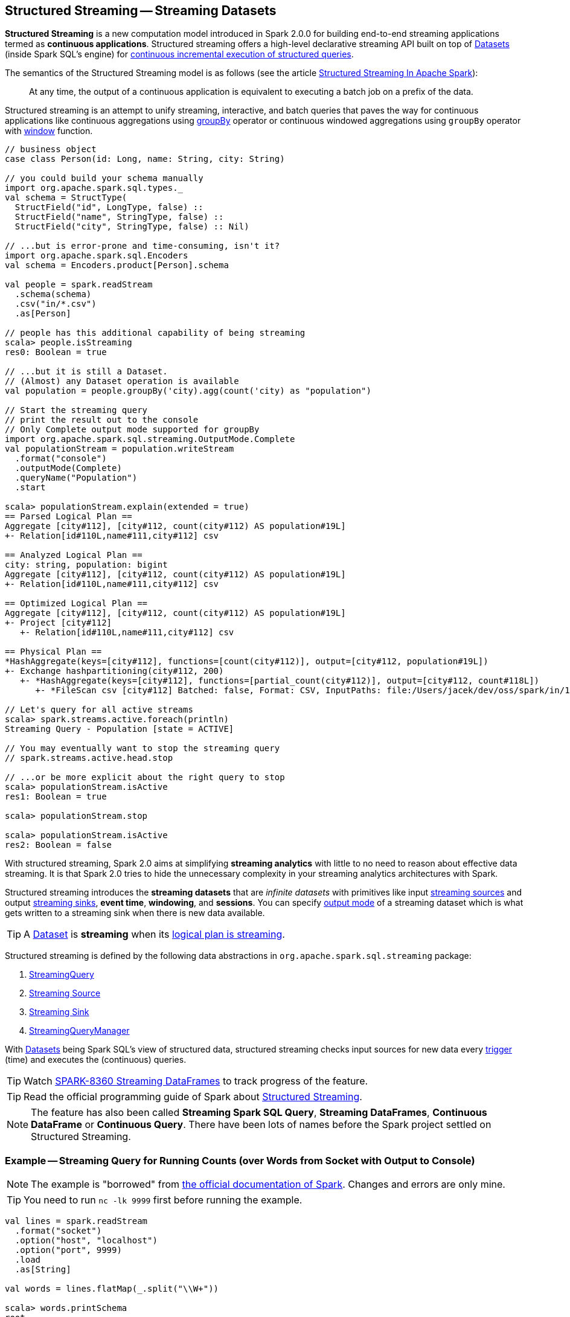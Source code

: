 == Structured Streaming -- Streaming Datasets

*Structured Streaming* is a new computation model introduced in Spark 2.0.0 for building end-to-end streaming applications termed as *continuous applications*. Structured streaming offers a high-level declarative streaming API built on top of link:spark-sql-dataset.adoc[Datasets] (inside Spark SQL's engine) for link:spark-sql-streaming-StreamingQuery.adoc[continuous incremental execution of structured queries].

The semantics of the Structured Streaming model is as follows (see the article https://databricks.com/blog/2016/07/28/structured-streaming-in-apache-spark.html[Structured Streaming In Apache Spark]):

> At any time, the output of a continuous application is equivalent to executing a batch job on a prefix of the data.

Structured streaming is an attempt to unify streaming, interactive, and batch queries that paves the way for continuous applications like continuous aggregations using link:spark-sql-dataset.adoc#groupBy[groupBy] operator or continuous windowed aggregations using `groupBy` operator with link:spark-sql-functions.adoc#window[window] function.

[source, scala]
----
// business object
case class Person(id: Long, name: String, city: String)

// you could build your schema manually
import org.apache.spark.sql.types._
val schema = StructType(
  StructField("id", LongType, false) ::
  StructField("name", StringType, false) ::
  StructField("city", StringType, false) :: Nil)

// ...but is error-prone and time-consuming, isn't it?
import org.apache.spark.sql.Encoders
val schema = Encoders.product[Person].schema

val people = spark.readStream
  .schema(schema)
  .csv("in/*.csv")
  .as[Person]

// people has this additional capability of being streaming
scala> people.isStreaming
res0: Boolean = true

// ...but it is still a Dataset.
// (Almost) any Dataset operation is available
val population = people.groupBy('city).agg(count('city) as "population")

// Start the streaming query
// print the result out to the console
// Only Complete output mode supported for groupBy
import org.apache.spark.sql.streaming.OutputMode.Complete
val populationStream = population.writeStream
  .format("console")
  .outputMode(Complete)
  .queryName("Population")
  .start

scala> populationStream.explain(extended = true)
== Parsed Logical Plan ==
Aggregate [city#112], [city#112, count(city#112) AS population#19L]
+- Relation[id#110L,name#111,city#112] csv

== Analyzed Logical Plan ==
city: string, population: bigint
Aggregate [city#112], [city#112, count(city#112) AS population#19L]
+- Relation[id#110L,name#111,city#112] csv

== Optimized Logical Plan ==
Aggregate [city#112], [city#112, count(city#112) AS population#19L]
+- Project [city#112]
   +- Relation[id#110L,name#111,city#112] csv

== Physical Plan ==
*HashAggregate(keys=[city#112], functions=[count(city#112)], output=[city#112, population#19L])
+- Exchange hashpartitioning(city#112, 200)
   +- *HashAggregate(keys=[city#112], functions=[partial_count(city#112)], output=[city#112, count#118L])
      +- *FileScan csv [city#112] Batched: false, Format: CSV, InputPaths: file:/Users/jacek/dev/oss/spark/in/1.csv, file:/Users/jacek/dev/oss/spark/in/2.csv, file:/Users/j..., PartitionFilters: [], PushedFilters: [], ReadSchema: struct<city:string>

// Let's query for all active streams
scala> spark.streams.active.foreach(println)
Streaming Query - Population [state = ACTIVE]

// You may eventually want to stop the streaming query
// spark.streams.active.head.stop

// ...or be more explicit about the right query to stop
scala> populationStream.isActive
res1: Boolean = true

scala> populationStream.stop

scala> populationStream.isActive
res2: Boolean = false
----

With structured streaming, Spark 2.0 aims at simplifying *streaming analytics* with little to no need to reason about effective data streaming. It is that Spark 2.0 tries to hide the unnecessary complexity in your streaming analytics architectures with Spark.

Structured streaming introduces the *streaming datasets* that are _infinite datasets_ with primitives like input link:spark-sql-streaming-source.adoc[streaming sources] and output link:spark-sql-streaming-sink.adoc[streaming sinks], *event time*, *windowing*, and *sessions*. You can specify link:spark-sql-streaming-DataStreamWriter.adoc#outputMode[output mode] of a streaming dataset which is what gets written to a streaming sink when there is new data available.

[TIP]
====
A link:spark-sql-dataset.adoc[Dataset] is *streaming* when its link:spark-sql-catalyst-LogicalPlan.adoc#isStreaming[logical plan is streaming].
====

Structured streaming is defined by the following data abstractions in `org.apache.spark.sql.streaming` package:

1. link:spark-sql-streaming-StreamingQuery.adoc[StreamingQuery]
2. link:spark-sql-streaming-source.adoc[Streaming Source]
3. link:spark-sql-streaming-sink.adoc[Streaming Sink]
4. link:spark-sql-streaming-StreamingQueryManager.adoc[StreamingQueryManager]

With link:spark-sql-dataset.adoc[Datasets] being Spark SQL's view of structured data, structured streaming checks input sources for new data every link:spark-sql-streaming-trigger.adoc[trigger] (time) and executes the (continuous) queries.

TIP: Watch https://issues.apache.org/jira/browse/SPARK-8360[SPARK-8360 Streaming DataFrames] to track progress of the feature.

TIP: Read the official programming guide of Spark about http://spark.apache.org/docs/latest/structured-streaming-programming-guide.html[Structured Streaming].

NOTE: The feature has also been called *Streaming Spark SQL Query*, *Streaming DataFrames*, *Continuous DataFrame* or *Continuous Query*. There have been lots of names before the Spark project settled on Structured Streaming.

=== [[example-socket-in-console-out]] Example -- Streaming Query for Running Counts (over Words from Socket with Output to Console)

NOTE: The example is "borrowed" from http://spark.apache.org/docs/latest/structured-streaming-programming-guide.html[the official documentation of Spark]. Changes and errors are only mine.

TIP: You need to run `nc -lk 9999` first before running the example.

[source, scala]
----
val lines = spark.readStream
  .format("socket")
  .option("host", "localhost")
  .option("port", 9999)
  .load
  .as[String]

val words = lines.flatMap(_.split("\\W+"))

scala> words.printSchema
root
 |-- value: string (nullable = true)

val counter = words.groupBy("value").count

// nc -lk 9999 is supposed to be up at this point

import org.apache.spark.sql.streaming.OutputMode.Complete
val query = counter.writeStream
  .outputMode(Complete)
  .format("console")
  .start

query.stop
----

=== [[example-csv-in-console-out]] Example -- Streaming Query over CSV Files with Output to Console Every 5 Seconds

Below you can find a complete example of a streaming query in a form of `DataFrame` of data from `csv-logs` files in `csv` format of a given schema into a link:spark-sql-streaming-ConsoleSink.adoc[ConsoleSink] every 5 seconds.

TIP: Copy and paste it to Spark Shell in `:paste` mode to run it.

[source, scala]
----
// Explicit schema with nullables false
import org.apache.spark.sql.types._
val schemaExp = StructType(
  StructField("name", StringType, false) ::
  StructField("city", StringType, true) ::
  StructField("country", StringType, true) ::
  StructField("age", IntegerType, true) ::
  StructField("alive", BooleanType, false) :: Nil
)

// Implicit inferred schema
val schemaImp = spark.read
  .format("csv")
  .option("header", true)
  .option("inferSchema", true)
  .load("csv-logs")
  .schema

val in = spark.readStream
  .schema(schemaImp)
  .format("csv")
  .option("header", true)
  .option("maxFilesPerTrigger", 1)
  .load("csv-logs")

scala> in.printSchema
root
 |-- name: string (nullable = true)
 |-- city: string (nullable = true)
 |-- country: string (nullable = true)
 |-- age: integer (nullable = true)
 |-- alive: boolean (nullable = true)

println("Is the query streaming" + in.isStreaming)

println("Are there any streaming queries?" + spark.streams.active.isEmpty)

import scala.concurrent.duration._
import org.apache.spark.sql.streaming.ProcessingTime
import org.apache.spark.sql.streaming.OutputMode.Append
val out = in.writeStream
  .format("console")
  .trigger(ProcessingTime(5.seconds))
  .queryName("consoleStream")
  .outputMode(Append)
  .start()

16/07/13 12:32:11 TRACE FileStreamSource: Listed 3 file(s) in 4.274022 ms
16/07/13 12:32:11 TRACE FileStreamSource: Files are:
	file:///Users/jacek/dev/oss/spark/csv-logs/people-1.csv
	file:///Users/jacek/dev/oss/spark/csv-logs/people-2.csv
	file:///Users/jacek/dev/oss/spark/csv-logs/people-3.csv
16/07/13 12:32:11 DEBUG FileStreamSource: New file: file:///Users/jacek/dev/oss/spark/csv-logs/people-1.csv
16/07/13 12:32:11 TRACE FileStreamSource: Number of new files = 3
16/07/13 12:32:11 TRACE FileStreamSource: Number of files selected for batch = 1
16/07/13 12:32:11 TRACE FileStreamSource: Number of seen files = 1
16/07/13 12:32:11 INFO FileStreamSource: Max batch id increased to 0 with 1 new files
16/07/13 12:32:11 INFO FileStreamSource: Processing 1 files from 0:0
16/07/13 12:32:11 TRACE FileStreamSource: Files are:
	file:///Users/jacek/dev/oss/spark/csv-logs/people-1.csv
-------------------------------------------
Batch: 0
-------------------------------------------
+-----+--------+-------+---+-----+
| name|    city|country|age|alive|
+-----+--------+-------+---+-----+
|Jacek|Warszawa| Polska| 42| true|
+-----+--------+-------+---+-----+

spark.streams
  .active
  .foreach(println)
// Streaming Query - consoleStream [state = ACTIVE]

scala> spark.streams.active(0).explain
== Physical Plan ==
*Scan csv [name#130,city#131,country#132,age#133,alive#134] Format: CSV, InputPaths: file:/Users/jacek/dev/oss/spark/csv-logs/people-3.csv, PushedFilters: [], ReadSchema: struct<name:string,city:string,country:string,age:int,alive:boolean>
----

=== [[i-want-more]] Further reading or watching

* https://databricks.com/blog/2016/07/28/structured-streaming-in-apache-spark.html[Structured Streaming In Apache Spark]

* (video) https://youtu.be/oXkxXDG0gNk[The Future of Real Time in Spark] from Spark Summit East 2016 in which Reynold Xin presents the concept of *Streaming DataFrames* to the public.
* (video) https://youtu.be/i7l3JQRx7Qw?t=19m15s[Structuring Spark: DataFrames, Datasets, and Streaming]
* http://www.infoworld.com/article/3052924/analytics/what-sparks-structured-streaming-really-means.html[What Spark's Structured Streaming really means]
* (video) https://youtu.be/rl8dIzTpxrI[A Deep Dive Into Structured Streaming] by Tathagata "TD" Das from Spark Summit 2016
